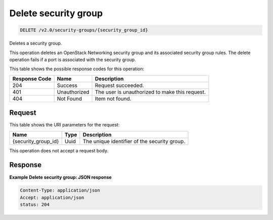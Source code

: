 ..  _delete-delete-security-group-v2.0-security-groups-security-group-id: 

Delete security group
^^^^^^^^^^^^^^^^^^^^^^^^^^^^^^^^^^^^^^^^^^^^^^^^^^^^^^^^^^^^^^^^^^^^^^^^^^^^^^^^

.. code::

    DELETE /v2.0/security-groups/{security_group_id}

Deletes a security group.

This operation deletes an OpenStack Networking security group and its associated security group rules. The delete operation fails if a port is associated with the security group. 



This table shows the possible response codes for this operation:


+--------------------------+-------------------------+-------------------------+
|Response Code             |Name                     |Description              |
+==========================+=========================+=========================+
|204                       |Success                  |Request succeeded.       |
+--------------------------+-------------------------+-------------------------+
|401                       |Unauthorized             |The user is unauthorized |
|                          |                         |to make this request.    |
+--------------------------+-------------------------+-------------------------+
|404                       |Not Found                |Item not found.          |
+--------------------------+-------------------------+-------------------------+


Request
""""""""""""""""




This table shows the URI parameters for the request:

+--------------------------+-------------------------+-------------------------+
|Name                      |Type                     |Description              |
+==========================+=========================+=========================+
|{security_group_id}       |Uuid                     |The unique identifier of |
|                          |                         |the security group.      |
+--------------------------+-------------------------+-------------------------+





This operation does not accept a request body.




Response
""""""""""""""""










**Example Delete security group: JSON response**


.. code::

   Content-Type: application/json
   Accept: application/json
   status: 204




